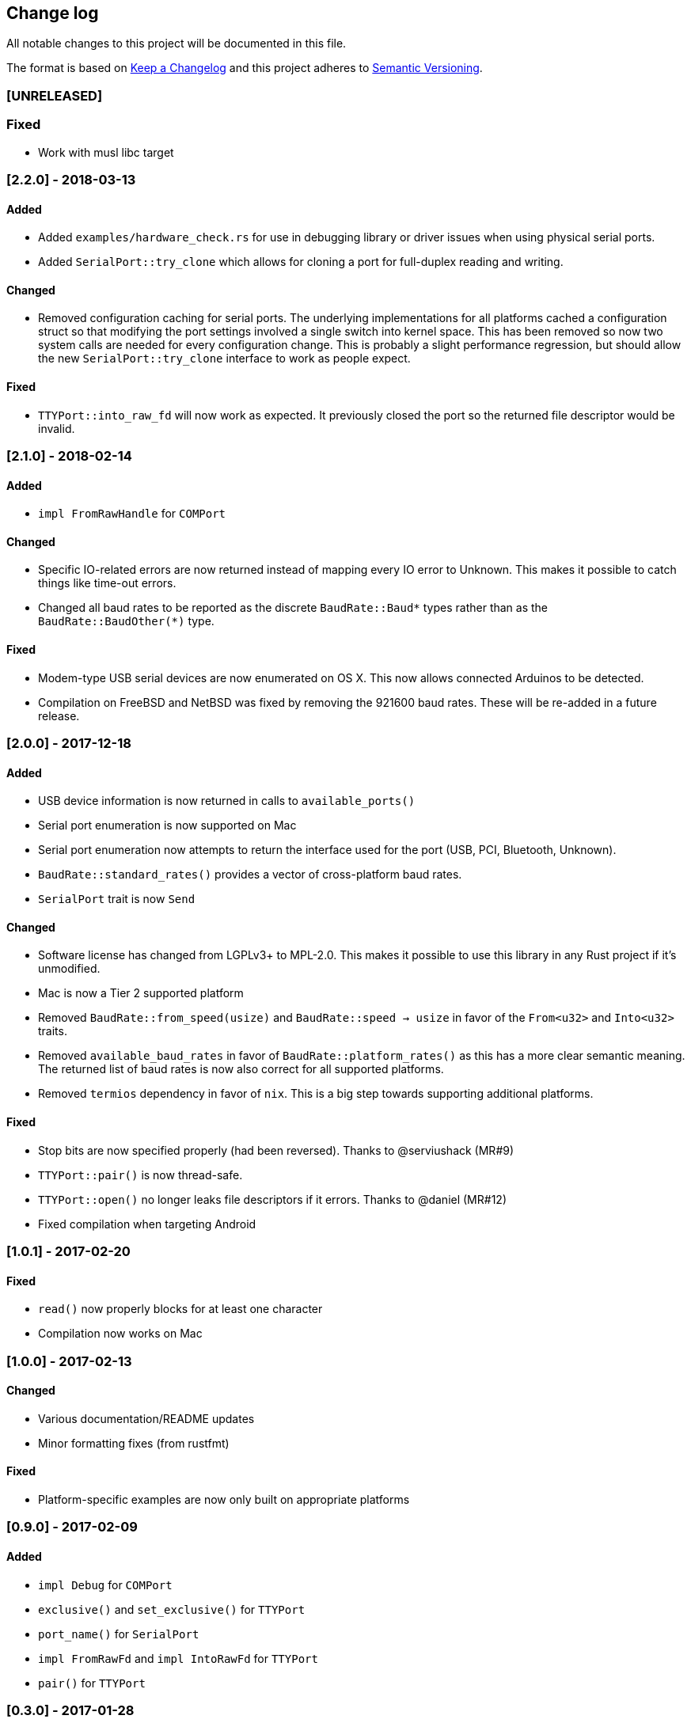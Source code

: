 == Change log

All notable changes to this project will be documented in this file.

The format is based on http://keepachangelog.com/[Keep a Changelog]
and this project adheres to http://semver.org/[Semantic Versioning].

=== [UNRELEASED]
=== Fixed
* Work with musl libc target

=== [2.2.0] - 2018-03-13
==== Added
* Added `examples/hardware_check.rs` for use in debugging library or
  driver issues when using physical serial ports.
* Added `SerialPort::try_clone` which allows for cloning a port for full-duplex
  reading and writing.

==== Changed
* Removed configuration caching for serial ports. The underlying implementations
  for all platforms cached a configuration struct so that modifying the port
  settings involved a single switch into kernel space. This has been removed so
  now two system calls are needed for every configuration change. This is
  probably a slight performance regression, but should allow the new
  `SerialPort::try_clone` interface to work as people expect.

==== Fixed
* `TTYPort::into_raw_fd` will now work as expected. It previously closed the
  port so the returned file descriptor would be invalid.

=== [2.1.0] - 2018-02-14
==== Added
* `impl FromRawHandle` for `COMPort`

==== Changed
* Specific IO-related errors are now returned instead of mapping every IO
  error to Unknown. This makes it possible to catch things like time-out
  errors.
* Changed all baud rates to be reported as the discrete `BaudRate::Baud*` types
  rather than as the `BaudRate::BaudOther(*)` type.

==== Fixed
* Modem-type USB serial devices are now enumerated on OS X. This now allows
  connected Arduinos to be detected.
* Compilation on FreeBSD and NetBSD was fixed by removing the 921600 baud rates.
  These will be re-added in a future release.

=== [2.0.0] - 2017-12-18
==== Added
* USB device information is now returned in calls to `available_ports()`
* Serial port enumeration is now supported on Mac
* Serial port enumeration now attempts to return the interface used for the
  port (USB, PCI, Bluetooth, Unknown).
* `BaudRate::standard_rates()` provides a vector of cross-platform baud rates.
* `SerialPort` trait is now `Send`

==== Changed
* Software license has changed from LGPLv3+ to MPL-2.0. This makes it
  possible to use this library in any Rust project if it's unmodified.
* Mac is now a Tier 2 supported platform
* Removed `BaudRate::from_speed(usize)` and `BaudRate::speed -> usize` in favor
  of the `From<u32>` and `Into<u32>` traits.
* Removed `available_baud_rates` in favor of `BaudRate::platform_rates()` as
  this has a more clear semantic meaning. The returned list of baud rates is
  now also correct for all supported platforms.
* Removed `termios` dependency in favor of `nix`. This is a big step towards
  supporting additional platforms.

==== Fixed
* Stop bits are now specified properly (had been reversed). Thanks to
  @serviushack (MR#9)
* `TTYPort::pair()` is now thread-safe.
* `TTYPort::open()` no longer leaks file descriptors if it errors. Thanks to
  @daniel (MR#12)
* Fixed compilation when targeting Android

=== [1.0.1] - 2017-02-20
==== Fixed
* `read()` now properly blocks for at least one character
* Compilation now works on Mac

=== [1.0.0] - 2017-02-13
==== Changed
* Various documentation/README updates
* Minor formatting fixes (from rustfmt)

==== Fixed
* Platform-specific examples are now only built on appropriate platforms

=== [0.9.0] - 2017-02-09
==== Added
* `impl Debug` for `COMPort`
* `exclusive()` and `set_exclusive()` for `TTYPort`
* `port_name()` for `SerialPort`
* `impl FromRawFd` and `impl IntoRawFd` for `TTYPort`
* `pair()` for `TTYPort`

=== [0.3.0] - 2017-01-28
==== Added
* `open_with_settings()` to support initializing the port with custom settings
* `SerialPortSettings` is now publically usable being exported in the prelude,
  having all public and commented fields, and a `Default` impl.

==== Changed
* `TTYPort/COMPort::open()` now take a `SerialPortSettings` argument and return
  concrete types
* `serialport::open()` now initializes the port to reasonable defaults
* Removed all instances of `try!()` for `?`
* `SerialPort::set_all()` now borrows `SerialPortSettings`

=== [0.2.4] - 2017-01-26
==== Added
* Report an Unimplemented error for unsupported unix targets

==== Changed
* Minor changes suggested by Clippy
* Reworked Cargo.toml to more easily support additional targets

==== Fixed
* AppVeyor badge should now be properly displayed

=== [0.2.3] - 2017-01-21
==== Added
* Specify AppVeyor build status badge for crates.io

=== [0.2.2] - 2017-01-21
* No changes, purely a version increment to push new crate metadata to crates.io

=== [0.2.1] - 2017-01-21
==== Added
* Specify category for crates.io

=== [0.2.0] - 2017-01-07
==== Added
* Added a changelog
* Added a getter/setter pair for all settings at once
* An error is thrown if settings weren't correctly applied on POSIX

=== [0.1.1] - 2016-12-23
==== Changed
* Fixed compilation on x86_64-pc-windows-gnu target
* Added contributors to README
* Clarified license terms in the README

=== [0.1.0] - 2016-12-22
==== Added
* Initial release.
